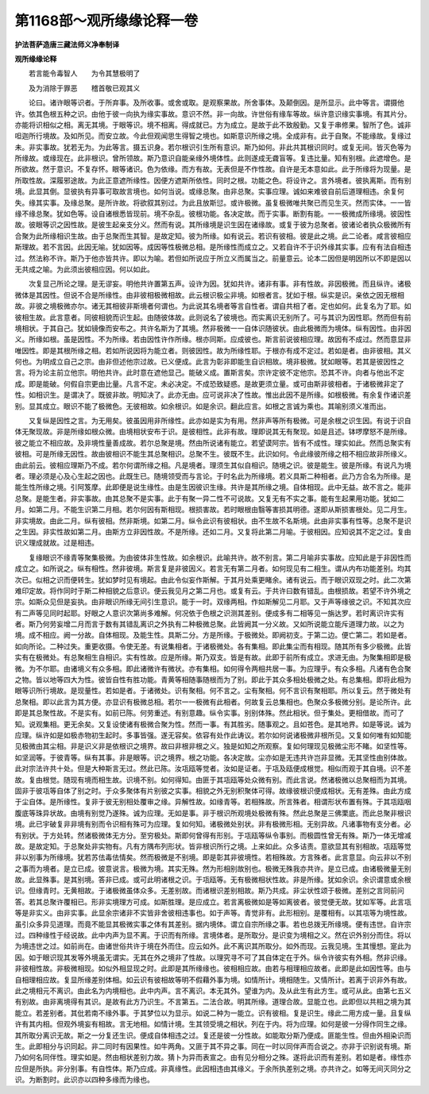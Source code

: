 第1168部～观所缘缘论释一卷
==============================

**护法菩萨造唐三藏法师义净奉制译**

**观所缘缘论释**


　　若言能令毒智人　　为令其慧极明了

　　及为消除于罪恶　　稽首敬已观其义

　　论曰。诸许眼等识者。于所弃事。及所收事。或舍或取。是观察果故。所舍事体。及颠倒因。是所显示。此中等言。谓摄他许。依其色根五种之识。由他于彼一向执为缘实事故。意识不然。非一向故。许世俗有缘车等故。纵许意识缘实事境。有其片分。亦能将识相似之相。离无其境。于眼等识。境不相离。得成就已。方为成立。是故于此不致殷勤。又复于串修果。智所了色。诚非呾迦所行境故。及如所见。而安立故。今此但观闻思生得智之境也。如斯意识所缘之境。全成非有。此于自聚。不能缘故。复缘过未。非实事故。犹若无为。为此等言。摄五识身。若尔根识引生所有意识。斯乃如何。非此共其根识同时。或复无间。皆灭色等为所缘故。或缘现在。此非根识。曾所领故。斯乃意识自能亲缘外境体性。此则遂成无聋盲等。复违比量。知有别根。此遮增色。是所欲故。然于意识。不复存怀。眼等诸识。色为依缘。而方有故。无表但是不作性故。自许是无本意如此。此于所缘将为现量。是所取性故。深履邪途故。为此正意遮所缘性。因便方遮斯所依性。同时之根。功能之色。将设许之。言外境者。彼执离斯。而有别境。此显其倒。显彼执有异事可取故言境也。如何当说。或缘总聚。由非总聚。实事应理。诚如来难彼自前后道理相违。余复何失。缘其实事。及缘总聚。是所许故。将欲叙其别过。为此且放斯愆。或许极微。虽复极微唯共聚已而见生灭。然而实体。一一皆缘不缘总聚。犹如色等。设自诸根悉皆现前。境不杂乱。彼根功能。各决定故。而于实事。断割有能。一一极微成所缘境。彼因性故。彼眼等识之因性故。是彼生起亲支分义。然而有说。其所缘境是识生因在诸缘故。或复于彼为总聚者。彼诸论者执众极微所有合聚为此所缘相识生故。由于总聚而生其智。是故定知。彼为所缘。如有说云。若识有彼相。彼是此之境。此二论者。咸言彼相应斯理故。若不言因。此因无喻。犹如因等。成因等性极微总相。是所缘性而成立之。又若自许不于识外缘其实事。应有有法自相违过。然法称不许。斯乃于他亦皆共许。即以为喻。若但如所说应于所立义而属当之。前量意云。论本二因但是明因所以不即是因以无共成之喻。为此须出彼相应因。何以如此。

　　次复显己所论之理。是无谬妄。明他共许置第五声。设许为因。犹如共许。诸非有事。非有性故。非因极微。而且纵许。诸极微体是其因性。但说不合是所缘性。由非彼相极微相故。此云根识极尘非境。如根者言。犹如于根。纵实是识。亲依之因无根相故。非彼之境极微亦尔。诸无其相彼非斯境者何谓也。为此说其名境者等言自性者。谓自共相了者。定也如何。此复名为了耶。如彼相生故。此言意者。同彼相貌而识生起。由随彼体故。此则说名了彼境也。而实离识无别所了。可与其识为因性耶。然而但有前境相状。于其自己。犹如镜像而安布之。共许名斯为了其境。然非极微一一自体识随彼状。由此极微而为境体。纵有因性。由非因义。所缘如根。虽是因性。不为所缘。若由因性许作所缘。根亦同斯。应成彼也。斯言前说彼相应理。故因有不成过。然而意显非唯因性。即是其根所缘之相。若如所说因将为能立者。则彼因性。故为所缘性耶。于根亦有成不定过。若如是者。由非彼相。其义何也。为明成立自己之宗。由非但述他宗过故。已义便成。此言为彰非即能生自识相故。境非极微。犹如眼等。若其是彼因性之言。将为论主前立他宗。明他共许。此时意在遮他显己。能破义成。置斯言矣。宗许定彼不定他宗。恐其不许。向者与他出不定成。即是能破。何假自宗更由比量。凡言不定。未必决定。不成恐致疑惑。是故更须立量。或可由斯非彼相者。于诸极微非定了性。如相识生。是谓决了。既彼非故。明知决了。此亦无由。应可说非决了性故。惟出此因不是所缘。如根极微。有余复作诸识差别。显其成立。眼识不能了极微色。无彼相故。如余根识。如是余识。翻此应言。如根之言诚为乘也。其喻别须义准而出。

　　又复纵是因性之言。为无用矣。彼虽因用非所缘性。此亦如是实为有用。然非声等所有极微。可是余根之识生因。有说于识自体无聚现故。非是所缘如根众微。由境相状安布于识。是彼相性。此非有故。理即说其无有聚现。如是且述。钵啰摩怒不是所缘。彼之能立不相应故。及非境性量善成故。若尔总聚是境。然由所说诸有能立。若望谟阿宗。皆有不成性。理实如此。然而总聚实有彼相。可是所缘无因性。故由彼相识不能生其总聚相识。总聚不生。彼既不生。此识如何。令此缘彼所缘之相不相应故非所缘义。由此前云。彼相应理斯乃不成。若尔何谓所缘之相。凡是境者。理须生其似自相识。随境之识。彼是能生。彼是所缘。有说凡为境者。理必须是心及心生起之因也。此既生已。随境领受而与言论。于时名此为所缘境。若义具斯二种相者。此乃方合名为所缘。是能生性所缘之境。引阿笈摩。此即便是说生缘性。由是生因彼识生缘。共许是其所缘之境。自体相现。此中无益。故不言之。能非总聚。是能生者。非实事故。由其总聚不是实事。此于有聚一异二性不可说故。又复无有不实之事。能有生起果用功能。犹如二月。如第二月。不能生识第二月相。若尔何因有斯相现。根损害故。若时眼根由翳等害损其明德。遂即从斯损害根处。见二月生。非实境故。由此二月。纵有彼相。然非斯境。如第二月。纵令此识有彼相状。由不生故不名斯境。此由非实事有性等。总聚不是识之生因。非实性故如第二月。由斯方立非因性故。不是所缘。还如二月。又复将此第二月喻。于彼相因。应知说其不定之过。复由识义理成就故。过是相违。

　　复缘眼识不缘青等聚集极微。为由彼体非生性故。如余根识。此喻共许。故不别言。第二月喻非实事故。应知此是于非因性而成立之。如所说之。纵有相性。然非彼境。斯言复是非彼因义。若言无有第二月者。如何现见有二相生。谓从内布功能差别。均其次已。似相之识而便转生。犹如梦时见有境起。由此令似妄作斯解。于其月处乘更睹余。诸有说云。而于眼识双现之时。此二次第难印定故。将作同时于斯二种相貌之后意识。便云我见月之第二月也。或复有云。于共许曰数有错乱。由根损故。若望不许外境之宗。如斯众见但是妄执。由非眼识所缘无间引生意识。能于一时。双缘两相。作如斯解见二月耶。又于声等缘彼之识。不知其次应有二声等见同时起耶。好眼之人意识次第尚多难解。何况依于色根之识测其差别。便成多有二相等见一旃达罗。若时离识许实有者。斯乃何劳妄增二月而言于数有其错乱离识之外执有二种极微总聚。此皆阙其一分义故。又如所说能立能斥道理力故。以之为境。成不相应。阙一分故。自体相现。及能生性。具斯二分。方是所缘。于极微处。即阙初支。于第二边。便亡第二。若如是者。如向所论。二种过失。重更收摄。令使无差。有说集相者。于诸极微处。各有集相。即此集尘而有相现。随其所有多少极微。此皆实有在极微处。有总聚相生自相识。实有性故。应是所缘。斯乃双支。皆是有故。此即于前所有成立。求进无由。为聚集相即是极微。为不尔耶。由诸境义有众多相。即此诸微许有微状。亦有集相。如何得令两相共居一事。为应理乎。有众多相。凡诸有色合聚之物。皆以地等四大为性。彼皆自性有胜功能。青黄等相随事随根而为了别。即此于其众多相处极微之处。有总集相。即将此相为眼等识所行境故。是现量性。若如是者。于诸微处。识有聚相。何不言之。尘有聚相。何不言识有聚相耶。所以复云。然于微处有总聚相。即以此言为其方便。亦显识有极微总相。若尔一一极微有此相者。何故复云总集相也。色聚众多极微分别。是论所许。此即是其总聚性故。不是实有。如前已陈。何劳重述。有别意趣。纵令实事。别别体殊。然此相状。但于集处。更相借故。而可了知。说观集相。更无余矣。又复设使诸有极微合聚为性。然而一事。有其胜劣。随事观之。且如苍色。是其地界。如是等说。诚为应理。纵许如是如极赤物初生起时。多事皆强。遂无容矣。依容有处作此诪议。若尔如何说诸极微非根所见。又复如何唯有如知能见极微由其尘相。非是识义非是依根识之境界。故曰非根非根之义。独是如知之所观察。复如何理现见极微尘形不睹。如坚性等。如坚润等。于彼青等。纵有其事。非是眼等。识之境界。根之功能。各决定故。尘亦如是无违共许岂非显微。无其坚性由别体故。此对宗法许共十处。但是大种斯言无过。然此已陈。汝瓨瓯等觉者。汝如是证者。于瓨及瓯便成根觉。相似而观于其自境。识不差故。复由根觉。随现有境而相生故。识境不别。如何得知。由匪于其瓨瓯等处众微有别。而此言说。然诸极微以总聚相而为其境。固非于彼瓨等自体了别之时。于众多聚体有片别彼之实事。相貌之外无别积聚体可得。故缘彼根识便成相状。无有差殊。由此方成于尘自体。是所缘性。复非于彼无别相处覆审之缘。异解性故。如缘青等。若相殊故。所言殊者。相谓形状布置有殊。于其瓨瓯咽腹底等珠异状故。由境有别觉乃遂殊。诚为应理。无如是事。非于根识所观境处极微有殊。然此总聚是三佛栗底。而此总聚非根识境。此已宇破复非非境有别而令识相有殊可为应理。复如何知。诸极微处别状。非有极微形相。无别异故。凡诸事物有支分者。必有别状。于方处转。然诸极微体无方分。至穷极处。斯即何曾得有形别。于瓨瓯等纵令事别。而极圆性曾无有殊。斯乃一体无增减故。是故定知。于总聚处非实物有。凡有方隅布列形状。皆非根识所行之境。上来如此。众多诘责。意欲显其有别相故。瓨瓯等觉非以别事为所缘境。犹若苏佉毒佉情矣。然而极微是不别境。即是彰其非彼境性。若相殊故。方言殊者。此言意显。向云非以不别之事而为境者。是立已成。彼意说言。极微为境。其实无殊。然为形相别故别也。极微无殊我亦共许。是立已成。由诸极微量无别故。此显殊事。是其别境。答非已成。或可此明诸根之识。于瓨瓯等。无有极微相状性故。非是所缘。犹如余识。余识谓意或余根识。但缘青时。无黄相故。于诸极微虽体众多。无差别故。而诸根识差别相故。斯乃共成。非尘状性颂于极微。差别之言同前问答。若其总聚许覆相已。形非实境理方可成。如斯胜理。是应成立。若言离极微如是等如离彼者。彼觉便无故。犹如军等。此言瓨等是非实义。由非实事。此显余宗诸非不实皆非舍彼相违事也。如于声等。青觉非有。此形相别。是覆相有。以其瓨等为境性故。虽引众多异见道理。而竟不能显其极微实事之体有其差别。据内境体。谓立自宗所缘之事。若也总拨无所缘境。便有违世。自许宗过。四种缘性于经说故。此中内声为显不离。于识而有所缘。言境体者。是所取分。是识变为境相之义。然在识外别分而住。将以为境违世之过。如前尚在。由诸世俗共许于境在外而住。应云如外。此不离识其所取分。如外而现。云我见境。生其慢想。寔此为因。如于眼识现其发等外境虽无谓实。无其在外之境非了性故。以理究寻不可了其自体定在于外。纵令许彼实有外相。然非识缘。非彼相性故。非极微相现。如似外相显现之时。此即是其所缘缘也。彼相相应故。由若与相理相应故者。此即是此如因性等。由与自相理相应故。复显所缘差别体相。如云识有彼相故等明不假藉外事为境。如情所计。境相随生。又情所计。若离于识非外有故。此之境相元不离识。由此名为内境相也。此中内声。言不离识。本无其外。望谁为内。及从此生有此方生。或可从此。由第七五义有别故。由非离境得有其识。是故有此方乃识生。不言第五。二法合故。明其所缘。道理合故。显能立也。此即但以共相之境为其能立。若差别者。其仳若南不缘外事。于其梦位以为显示。如说二种为一能立。识有彼相。复是识生。缘此二用方成一量。且复纵许有其内相。但观外境妄有相故。言无地相。如情计境。生其领受境之相状。列在于内。将为应理。如何是彼一分得作同生之缘。其所取分离识无故。斯之一分复还生识。便成自体相违之过。复还是彼一分性故。如能取分斯乃便成。匪能生性。但由外相染识而生。此即相分与识同起。非二同时有因果性。如牛两角。又匪于其不异之事。同在一时以同伴声而合说之。亦非于识别说有境。斯乃如何名同伴性。理实如是。然由相状差别力故。猜卜为异而表宣之。由有见分相分之殊。遂将此识而有差别。若如是者。缘性亦应但是所执。非分别事。有自性体。斯乃应成。非真缘性。此因相违由其缘义。于余所执差别之境。亦共许之。如等无间灭同分之识。为断割时。此识亦以四种多缘而为缘也。
